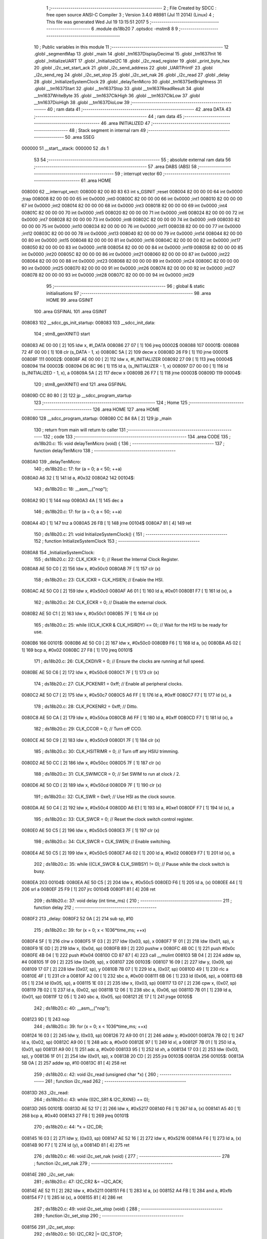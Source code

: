                                       1 ;--------------------------------------------------------
                                      2 ; File Created by SDCC : free open source ANSI-C Compiler
                                      3 ; Version 3.4.0 #8981 (Jul 11 2014) (Linux)
                                      4 ; This file was generated Wed Jul 19 13:15:51 2017
                                      5 ;--------------------------------------------------------
                                      6 	.module ds18b20
                                      7 	.optsdcc -mstm8
                                      8 	
                                      9 ;--------------------------------------------------------
                                     10 ; Public variables in this module
                                     11 ;--------------------------------------------------------
                                     12 	.globl _segmentMap
                                     13 	.globl _main
                                     14 	.globl _tm1637DisplayDecimal
                                     15 	.globl _tm1637Init
                                     16 	.globl _InitializeUART
                                     17 	.globl _InitializeI2C
                                     18 	.globl _i2c_read_register
                                     19 	.globl _print_byte_hex
                                     20 	.globl _i2c_set_start_ack
                                     21 	.globl _i2c_send_address
                                     22 	.globl _UARTPrintF
                                     23 	.globl _i2c_send_reg
                                     24 	.globl _i2c_set_stop
                                     25 	.globl _i2c_set_nak
                                     26 	.globl _i2c_read
                                     27 	.globl _delay
                                     28 	.globl _InitializeSystemClock
                                     29 	.globl _delayTenMicro
                                     30 	.globl _tm1637SetBrightness
                                     31 	.globl __tm1637Start
                                     32 	.globl __tm1637Stop
                                     33 	.globl __tm1637ReadResult
                                     34 	.globl __tm1637WriteByte
                                     35 	.globl __tm1637ClkHigh
                                     36 	.globl __tm1637ClkLow
                                     37 	.globl __tm1637DioHigh
                                     38 	.globl __tm1637DioLow
                                     39 ;--------------------------------------------------------
                                     40 ; ram data
                                     41 ;--------------------------------------------------------
                                     42 	.area DATA
                                     43 ;--------------------------------------------------------
                                     44 ; ram data
                                     45 ;--------------------------------------------------------
                                     46 	.area INITIALIZED
                                     47 ;--------------------------------------------------------
                                     48 ; Stack segment in internal ram 
                                     49 ;--------------------------------------------------------
                                     50 	.area	SSEG
      000000                         51 __start__stack:
      000000                         52 	.ds	1
                                     53 
                                     54 ;--------------------------------------------------------
                                     55 ; absolute external ram data
                                     56 ;--------------------------------------------------------
                                     57 	.area DABS (ABS)
                                     58 ;--------------------------------------------------------
                                     59 ; interrupt vector 
                                     60 ;--------------------------------------------------------
                                     61 	.area HOME
      008000                         62 __interrupt_vect:
      008000 82 00 80 83             63 	int s_GSINIT ;reset
      008004 82 00 00 00             64 	int 0x0000 ;trap
      008008 82 00 00 00             65 	int 0x0000 ;int0
      00800C 82 00 00 00             66 	int 0x0000 ;int1
      008010 82 00 00 00             67 	int 0x0000 ;int2
      008014 82 00 00 00             68 	int 0x0000 ;int3
      008018 82 00 00 00             69 	int 0x0000 ;int4
      00801C 82 00 00 00             70 	int 0x0000 ;int5
      008020 82 00 00 00             71 	int 0x0000 ;int6
      008024 82 00 00 00             72 	int 0x0000 ;int7
      008028 82 00 00 00             73 	int 0x0000 ;int8
      00802C 82 00 00 00             74 	int 0x0000 ;int9
      008030 82 00 00 00             75 	int 0x0000 ;int10
      008034 82 00 00 00             76 	int 0x0000 ;int11
      008038 82 00 00 00             77 	int 0x0000 ;int12
      00803C 82 00 00 00             78 	int 0x0000 ;int13
      008040 82 00 00 00             79 	int 0x0000 ;int14
      008044 82 00 00 00             80 	int 0x0000 ;int15
      008048 82 00 00 00             81 	int 0x0000 ;int16
      00804C 82 00 00 00             82 	int 0x0000 ;int17
      008050 82 00 00 00             83 	int 0x0000 ;int18
      008054 82 00 00 00             84 	int 0x0000 ;int19
      008058 82 00 00 00             85 	int 0x0000 ;int20
      00805C 82 00 00 00             86 	int 0x0000 ;int21
      008060 82 00 00 00             87 	int 0x0000 ;int22
      008064 82 00 00 00             88 	int 0x0000 ;int23
      008068 82 00 00 00             89 	int 0x0000 ;int24
      00806C 82 00 00 00             90 	int 0x0000 ;int25
      008070 82 00 00 00             91 	int 0x0000 ;int26
      008074 82 00 00 00             92 	int 0x0000 ;int27
      008078 82 00 00 00             93 	int 0x0000 ;int28
      00807C 82 00 00 00             94 	int 0x0000 ;int29
                                     95 ;--------------------------------------------------------
                                     96 ; global & static initialisations
                                     97 ;--------------------------------------------------------
                                     98 	.area HOME
                                     99 	.area GSINIT
                                    100 	.area GSFINAL
                                    101 	.area GSINIT
      008083                        102 __sdcc_gs_init_startup:
      008083                        103 __sdcc_init_data:
                                    104 ; stm8_genXINIT() start
      008083 AE 00 00         [ 2]  105 	ldw x, #l_DATA
      008086 27 07            [ 1]  106 	jreq	00002$
      008088                        107 00001$:
      008088 72 4F 00 00      [ 1]  108 	clr (s_DATA - 1, x)
      00808C 5A               [ 2]  109 	decw x
      00808D 26 F9            [ 1]  110 	jrne	00001$
      00808F                        111 00002$:
      00808F AE 00 00         [ 2]  112 	ldw	x, #l_INITIALIZER
      008092 27 09            [ 1]  113 	jreq	00004$
      008094                        114 00003$:
      008094 D6 8C 96         [ 1]  115 	ld	a, (s_INITIALIZER - 1, x)
      008097 D7 00 00         [ 1]  116 	ld	(s_INITIALIZED - 1, x), a
      00809A 5A               [ 2]  117 	decw	x
      00809B 26 F7            [ 1]  118 	jrne	00003$
      00809D                        119 00004$:
                                    120 ; stm8_genXINIT() end
                                    121 	.area GSFINAL
      00809D CC 80 80         [ 2]  122 	jp	__sdcc_program_startup
                                    123 ;--------------------------------------------------------
                                    124 ; Home
                                    125 ;--------------------------------------------------------
                                    126 	.area HOME
                                    127 	.area HOME
      008080                        128 __sdcc_program_startup:
      008080 CC 84 8A         [ 2]  129 	jp	_main
                                    130 ;	return from main will return to caller
                                    131 ;--------------------------------------------------------
                                    132 ; code
                                    133 ;--------------------------------------------------------
                                    134 	.area CODE
                                    135 ;	ds18b20.c: 15: void delayTenMicro (void) {
                                    136 ;	-----------------------------------------
                                    137 ;	 function delayTenMicro
                                    138 ;	-----------------------------------------
      0080A0                        139 _delayTenMicro:
                                    140 ;	ds18b20.c: 17: for (a = 0; a < 50; ++a)
      0080A0 A6 32            [ 1]  141 	ld	a, #0x32
      0080A2                        142 00104$:
                                    143 ;	ds18b20.c: 18: __asm__("nop");
      0080A2 9D               [ 1]  144 	nop
      0080A3 4A               [ 1]  145 	dec	a
                                    146 ;	ds18b20.c: 17: for (a = 0; a < 50; ++a)
      0080A4 4D               [ 1]  147 	tnz	a
      0080A5 26 FB            [ 1]  148 	jrne	00104$
      0080A7 81               [ 4]  149 	ret
                                    150 ;	ds18b20.c: 21: void InitializeSystemClock() {
                                    151 ;	-----------------------------------------
                                    152 ;	 function InitializeSystemClock
                                    153 ;	-----------------------------------------
      0080A8                        154 _InitializeSystemClock:
                                    155 ;	ds18b20.c: 22: CLK_ICKR = 0;                       //  Reset the Internal Clock Register.
      0080A8 AE 50 C0         [ 2]  156 	ldw	x, #0x50c0
      0080AB 7F               [ 1]  157 	clr	(x)
                                    158 ;	ds18b20.c: 23: CLK_ICKR = CLK_HSIEN;               //  Enable the HSI.
      0080AC AE 50 C0         [ 2]  159 	ldw	x, #0x50c0
      0080AF A6 01            [ 1]  160 	ld	a, #0x01
      0080B1 F7               [ 1]  161 	ld	(x), a
                                    162 ;	ds18b20.c: 24: CLK_ECKR = 0;                       //  Disable the external clock.
      0080B2 AE 50 C1         [ 2]  163 	ldw	x, #0x50c1
      0080B5 7F               [ 1]  164 	clr	(x)
                                    165 ;	ds18b20.c: 25: while ((CLK_ICKR & CLK_HSIRDY) == 0);       //  Wait for the HSI to be ready for use.
      0080B6                        166 00101$:
      0080B6 AE 50 C0         [ 2]  167 	ldw	x, #0x50c0
      0080B9 F6               [ 1]  168 	ld	a, (x)
      0080BA A5 02            [ 1]  169 	bcp	a, #0x02
      0080BC 27 F8            [ 1]  170 	jreq	00101$
                                    171 ;	ds18b20.c: 26: CLK_CKDIVR = 0;                     //  Ensure the clocks are running at full speed.
      0080BE AE 50 C6         [ 2]  172 	ldw	x, #0x50c6
      0080C1 7F               [ 1]  173 	clr	(x)
                                    174 ;	ds18b20.c: 27: CLK_PCKENR1 = 0xff;                 //  Enable all peripheral clocks.
      0080C2 AE 50 C7         [ 2]  175 	ldw	x, #0x50c7
      0080C5 A6 FF            [ 1]  176 	ld	a, #0xff
      0080C7 F7               [ 1]  177 	ld	(x), a
                                    178 ;	ds18b20.c: 28: CLK_PCKENR2 = 0xff;                 //  Ditto.
      0080C8 AE 50 CA         [ 2]  179 	ldw	x, #0x50ca
      0080CB A6 FF            [ 1]  180 	ld	a, #0xff
      0080CD F7               [ 1]  181 	ld	(x), a
                                    182 ;	ds18b20.c: 29: CLK_CCOR = 0;                       //  Turn off CCO.
      0080CE AE 50 C9         [ 2]  183 	ldw	x, #0x50c9
      0080D1 7F               [ 1]  184 	clr	(x)
                                    185 ;	ds18b20.c: 30: CLK_HSITRIMR = 0;                   //  Turn off any HSIU trimming.
      0080D2 AE 50 CC         [ 2]  186 	ldw	x, #0x50cc
      0080D5 7F               [ 1]  187 	clr	(x)
                                    188 ;	ds18b20.c: 31: CLK_SWIMCCR = 0;                    //  Set SWIM to run at clock / 2.
      0080D6 AE 50 CD         [ 2]  189 	ldw	x, #0x50cd
      0080D9 7F               [ 1]  190 	clr	(x)
                                    191 ;	ds18b20.c: 32: CLK_SWR = 0xe1;                     //  Use HSI as the clock source.
      0080DA AE 50 C4         [ 2]  192 	ldw	x, #0x50c4
      0080DD A6 E1            [ 1]  193 	ld	a, #0xe1
      0080DF F7               [ 1]  194 	ld	(x), a
                                    195 ;	ds18b20.c: 33: CLK_SWCR = 0;                       //  Reset the clock switch control register.
      0080E0 AE 50 C5         [ 2]  196 	ldw	x, #0x50c5
      0080E3 7F               [ 1]  197 	clr	(x)
                                    198 ;	ds18b20.c: 34: CLK_SWCR = CLK_SWEN;                //  Enable switching.
      0080E4 AE 50 C5         [ 2]  199 	ldw	x, #0x50c5
      0080E7 A6 02            [ 1]  200 	ld	a, #0x02
      0080E9 F7               [ 1]  201 	ld	(x), a
                                    202 ;	ds18b20.c: 35: while ((CLK_SWCR & CLK_SWBSY) != 0);        //  Pause while the clock switch is busy.
      0080EA                        203 00104$:
      0080EA AE 50 C5         [ 2]  204 	ldw	x, #0x50c5
      0080ED F6               [ 1]  205 	ld	a, (x)
      0080EE 44               [ 1]  206 	srl	a
      0080EF 25 F9            [ 1]  207 	jrc	00104$
      0080F1 81               [ 4]  208 	ret
                                    209 ;	ds18b20.c: 37: void delay (int time_ms) {
                                    210 ;	-----------------------------------------
                                    211 ;	 function delay
                                    212 ;	-----------------------------------------
      0080F2                        213 _delay:
      0080F2 52 0A            [ 2]  214 	sub	sp, #10
                                    215 ;	ds18b20.c: 39: for (x = 0; x < 1036*time_ms; ++x)
      0080F4 5F               [ 1]  216 	clrw	x
      0080F5 1F 03            [ 2]  217 	ldw	(0x03, sp), x
      0080F7 1F 01            [ 2]  218 	ldw	(0x01, sp), x
      0080F9 1E 0D            [ 2]  219 	ldw	x, (0x0d, sp)
      0080FB 89               [ 2]  220 	pushw	x
      0080FC 4B 0C            [ 1]  221 	push	#0x0c
      0080FE 4B 04            [ 1]  222 	push	#0x04
      008100 CD 87 87         [ 4]  223 	call	__mulint
      008103 5B 04            [ 2]  224 	addw	sp, #4
      008105 1F 09            [ 2]  225 	ldw	(0x09, sp), x
      008107                        226 00103$:
      008107 16 09            [ 2]  227 	ldw	y, (0x09, sp)
      008109 17 07            [ 2]  228 	ldw	(0x07, sp), y
      00810B 7B 07            [ 1]  229 	ld	a, (0x07, sp)
      00810D 49               [ 1]  230 	rlc	a
      00810E 4F               [ 1]  231 	clr	a
      00810F A2 00            [ 1]  232 	sbc	a, #0x00
      008111 6B 06            [ 1]  233 	ld	(0x06, sp), a
      008113 6B 05            [ 1]  234 	ld	(0x05, sp), a
      008115 1E 03            [ 2]  235 	ldw	x, (0x03, sp)
      008117 13 07            [ 2]  236 	cpw	x, (0x07, sp)
      008119 7B 02            [ 1]  237 	ld	a, (0x02, sp)
      00811B 12 06            [ 1]  238 	sbc	a, (0x06, sp)
      00811D 7B 01            [ 1]  239 	ld	a, (0x01, sp)
      00811F 12 05            [ 1]  240 	sbc	a, (0x05, sp)
      008121 2E 17            [ 1]  241 	jrsge	00105$
                                    242 ;	ds18b20.c: 40: __asm__("nop");
      008123 9D               [ 1]  243 	nop
                                    244 ;	ds18b20.c: 39: for (x = 0; x < 1036*time_ms; ++x)
      008124 16 03            [ 2]  245 	ldw	y, (0x03, sp)
      008126 72 A9 00 01      [ 2]  246 	addw	y, #0x0001
      00812A 7B 02            [ 1]  247 	ld	a, (0x02, sp)
      00812C A9 00            [ 1]  248 	adc	a, #0x00
      00812E 97               [ 1]  249 	ld	xl, a
      00812F 7B 01            [ 1]  250 	ld	a, (0x01, sp)
      008131 A9 00            [ 1]  251 	adc	a, #0x00
      008133 95               [ 1]  252 	ld	xh, a
      008134 17 03            [ 2]  253 	ldw	(0x03, sp), y
      008136 1F 01            [ 2]  254 	ldw	(0x01, sp), x
      008138 20 CD            [ 2]  255 	jra	00103$
      00813A                        256 00105$:
      00813A 5B 0A            [ 2]  257 	addw	sp, #10
      00813C 81               [ 4]  258 	ret
                                    259 ;	ds18b20.c: 42: void i2c_read (unsigned char *x) {
                                    260 ;	-----------------------------------------
                                    261 ;	 function i2c_read
                                    262 ;	-----------------------------------------
      00813D                        263 _i2c_read:
                                    264 ;	ds18b20.c: 43: while ((I2C_SR1 & I2C_RXNE) == 0);
      00813D                        265 00101$:
      00813D AE 52 17         [ 2]  266 	ldw	x, #0x5217
      008140 F6               [ 1]  267 	ld	a, (x)
      008141 A5 40            [ 1]  268 	bcp	a, #0x40
      008143 27 F8            [ 1]  269 	jreq	00101$
                                    270 ;	ds18b20.c: 44: *x = I2C_DR;
      008145 16 03            [ 2]  271 	ldw	y, (0x03, sp)
      008147 AE 52 16         [ 2]  272 	ldw	x, #0x5216
      00814A F6               [ 1]  273 	ld	a, (x)
      00814B 90 F7            [ 1]  274 	ld	(y), a
      00814D 81               [ 4]  275 	ret
                                    276 ;	ds18b20.c: 46: void i2c_set_nak (void) {
                                    277 ;	-----------------------------------------
                                    278 ;	 function i2c_set_nak
                                    279 ;	-----------------------------------------
      00814E                        280 _i2c_set_nak:
                                    281 ;	ds18b20.c: 47: I2C_CR2 &= ~I2C_ACK;
      00814E AE 52 11         [ 2]  282 	ldw	x, #0x5211
      008151 F6               [ 1]  283 	ld	a, (x)
      008152 A4 FB            [ 1]  284 	and	a, #0xfb
      008154 F7               [ 1]  285 	ld	(x), a
      008155 81               [ 4]  286 	ret
                                    287 ;	ds18b20.c: 49: void i2c_set_stop (void) {
                                    288 ;	-----------------------------------------
                                    289 ;	 function i2c_set_stop
                                    290 ;	-----------------------------------------
      008156                        291 _i2c_set_stop:
                                    292 ;	ds18b20.c: 50: I2C_CR2 |= I2C_STOP;
      008156 AE 52 11         [ 2]  293 	ldw	x, #0x5211
      008159 F6               [ 1]  294 	ld	a, (x)
      00815A AA 02            [ 1]  295 	or	a, #0x02
      00815C F7               [ 1]  296 	ld	(x), a
      00815D 81               [ 4]  297 	ret
                                    298 ;	ds18b20.c: 52: void i2c_send_reg (UCHAR addr) {
                                    299 ;	-----------------------------------------
                                    300 ;	 function i2c_send_reg
                                    301 ;	-----------------------------------------
      00815E                        302 _i2c_send_reg:
      00815E 52 02            [ 2]  303 	sub	sp, #2
                                    304 ;	ds18b20.c: 54: reg = I2C_SR1;
      008160 AE 52 17         [ 2]  305 	ldw	x, #0x5217
      008163 F6               [ 1]  306 	ld	a, (x)
      008164 5F               [ 1]  307 	clrw	x
      008165 97               [ 1]  308 	ld	xl, a
      008166 1F 01            [ 2]  309 	ldw	(0x01, sp), x
                                    310 ;	ds18b20.c: 55: reg = I2C_SR3;
      008168 AE 52 19         [ 2]  311 	ldw	x, #0x5219
      00816B F6               [ 1]  312 	ld	a, (x)
      00816C 5F               [ 1]  313 	clrw	x
      00816D 97               [ 1]  314 	ld	xl, a
      00816E 1F 01            [ 2]  315 	ldw	(0x01, sp), x
                                    316 ;	ds18b20.c: 56: I2C_DR = addr;
      008170 AE 52 16         [ 2]  317 	ldw	x, #0x5216
      008173 7B 05            [ 1]  318 	ld	a, (0x05, sp)
      008175 F7               [ 1]  319 	ld	(x), a
                                    320 ;	ds18b20.c: 57: while ((I2C_SR1 & I2C_TXE) == 0);
      008176                        321 00101$:
      008176 AE 52 17         [ 2]  322 	ldw	x, #0x5217
      008179 F6               [ 1]  323 	ld	a, (x)
      00817A 48               [ 1]  324 	sll	a
      00817B 24 F9            [ 1]  325 	jrnc	00101$
      00817D 5B 02            [ 2]  326 	addw	sp, #2
      00817F 81               [ 4]  327 	ret
                                    328 ;	ds18b20.c: 61: void UARTPrintF (char *message) {
                                    329 ;	-----------------------------------------
                                    330 ;	 function UARTPrintF
                                    331 ;	-----------------------------------------
      008180                        332 _UARTPrintF:
                                    333 ;	ds18b20.c: 62: char *ch = message;
      008180 16 03            [ 2]  334 	ldw	y, (0x03, sp)
                                    335 ;	ds18b20.c: 63: while (*ch) {
      008182                        336 00104$:
      008182 90 F6            [ 1]  337 	ld	a, (y)
      008184 4D               [ 1]  338 	tnz	a
      008185 27 0F            [ 1]  339 	jreq	00107$
                                    340 ;	ds18b20.c: 64: UART1_DR = (unsigned char) *ch;     //  Put the next character into the data transmission register.
      008187 AE 52 31         [ 2]  341 	ldw	x, #0x5231
      00818A F7               [ 1]  342 	ld	(x), a
                                    343 ;	ds18b20.c: 65: while ((UART1_SR & SR_TXE) == 0);   //  Wait for transmission to complete.
      00818B                        344 00101$:
      00818B AE 52 30         [ 2]  345 	ldw	x, #0x5230
      00818E F6               [ 1]  346 	ld	a, (x)
      00818F 48               [ 1]  347 	sll	a
      008190 24 F9            [ 1]  348 	jrnc	00101$
                                    349 ;	ds18b20.c: 66: ch++;                               //  Grab the next character.
      008192 90 5C            [ 2]  350 	incw	y
      008194 20 EC            [ 2]  351 	jra	00104$
      008196                        352 00107$:
      008196 81               [ 4]  353 	ret
                                    354 ;	ds18b20.c: 72: void i2c_send_address (UCHAR addr, UCHAR mode) {
                                    355 ;	-----------------------------------------
                                    356 ;	 function i2c_send_address
                                    357 ;	-----------------------------------------
      008197                        358 _i2c_send_address:
      008197 52 03            [ 2]  359 	sub	sp, #3
                                    360 ;	ds18b20.c: 74: reg = I2C_SR1;
      008199 AE 52 17         [ 2]  361 	ldw	x, #0x5217
      00819C F6               [ 1]  362 	ld	a, (x)
      00819D 5F               [ 1]  363 	clrw	x
      00819E 97               [ 1]  364 	ld	xl, a
      00819F 1F 01            [ 2]  365 	ldw	(0x01, sp), x
                                    366 ;	ds18b20.c: 75: I2C_DR = (addr << 1) | mode;
      0081A1 7B 06            [ 1]  367 	ld	a, (0x06, sp)
      0081A3 48               [ 1]  368 	sll	a
      0081A4 1A 07            [ 1]  369 	or	a, (0x07, sp)
      0081A6 AE 52 16         [ 2]  370 	ldw	x, #0x5216
      0081A9 F7               [ 1]  371 	ld	(x), a
                                    372 ;	ds18b20.c: 76: if (mode == I2C_READ) {
      0081AA 7B 07            [ 1]  373 	ld	a, (0x07, sp)
      0081AC A1 01            [ 1]  374 	cp	a, #0x01
      0081AE 26 06            [ 1]  375 	jrne	00127$
      0081B0 A6 01            [ 1]  376 	ld	a, #0x01
      0081B2 6B 03            [ 1]  377 	ld	(0x03, sp), a
      0081B4 20 02            [ 2]  378 	jra	00128$
      0081B6                        379 00127$:
      0081B6 0F 03            [ 1]  380 	clr	(0x03, sp)
      0081B8                        381 00128$:
      0081B8 0D 03            [ 1]  382 	tnz	(0x03, sp)
      0081BA 27 08            [ 1]  383 	jreq	00103$
                                    384 ;	ds18b20.c: 77: I2C_OARL = 0;
      0081BC AE 52 13         [ 2]  385 	ldw	x, #0x5213
      0081BF 7F               [ 1]  386 	clr	(x)
                                    387 ;	ds18b20.c: 78: I2C_OARH = 0;
      0081C0 AE 52 14         [ 2]  388 	ldw	x, #0x5214
      0081C3 7F               [ 1]  389 	clr	(x)
                                    390 ;	ds18b20.c: 81: while ((I2C_SR1 & I2C_ADDR) == 0);
      0081C4                        391 00103$:
                                    392 ;	ds18b20.c: 74: reg = I2C_SR1;
      0081C4 AE 52 17         [ 2]  393 	ldw	x, #0x5217
      0081C7 F6               [ 1]  394 	ld	a, (x)
                                    395 ;	ds18b20.c: 81: while ((I2C_SR1 & I2C_ADDR) == 0);
      0081C8 A5 02            [ 1]  396 	bcp	a, #0x02
      0081CA 27 F8            [ 1]  397 	jreq	00103$
                                    398 ;	ds18b20.c: 82: if (mode == I2C_READ)
      0081CC 0D 03            [ 1]  399 	tnz	(0x03, sp)
      0081CE 27 06            [ 1]  400 	jreq	00108$
                                    401 ;	ds18b20.c: 83: UNSET (I2C_SR1, I2C_ADDR);
      0081D0 A4 FD            [ 1]  402 	and	a, #0xfd
      0081D2 AE 52 17         [ 2]  403 	ldw	x, #0x5217
      0081D5 F7               [ 1]  404 	ld	(x), a
      0081D6                        405 00108$:
      0081D6 5B 03            [ 2]  406 	addw	sp, #3
      0081D8 81               [ 4]  407 	ret
                                    408 ;	ds18b20.c: 86: void i2c_set_start_ack (void) {
                                    409 ;	-----------------------------------------
                                    410 ;	 function i2c_set_start_ack
                                    411 ;	-----------------------------------------
      0081D9                        412 _i2c_set_start_ack:
                                    413 ;	ds18b20.c: 87: I2C_CR2 = I2C_ACK | I2C_START;
      0081D9 AE 52 11         [ 2]  414 	ldw	x, #0x5211
      0081DC A6 05            [ 1]  415 	ld	a, #0x05
      0081DE F7               [ 1]  416 	ld	(x), a
                                    417 ;	ds18b20.c: 88: while ((I2C_SR1 & I2C_SB) == 0);
      0081DF                        418 00101$:
      0081DF AE 52 17         [ 2]  419 	ldw	x, #0x5217
      0081E2 F6               [ 1]  420 	ld	a, (x)
      0081E3 44               [ 1]  421 	srl	a
      0081E4 24 F9            [ 1]  422 	jrnc	00101$
      0081E6 81               [ 4]  423 	ret
                                    424 ;	ds18b20.c: 95: void print_byte_hex (unsigned char buffer) {
                                    425 ;	-----------------------------------------
                                    426 ;	 function print_byte_hex
                                    427 ;	-----------------------------------------
      0081E7                        428 _print_byte_hex:
      0081E7 52 0C            [ 2]  429 	sub	sp, #12
                                    430 ;	ds18b20.c: 98: a = (buffer >> 4);
      0081E9 7B 0F            [ 1]  431 	ld	a, (0x0f, sp)
      0081EB 4E               [ 1]  432 	swap	a
      0081EC A4 0F            [ 1]  433 	and	a, #0x0f
      0081EE 5F               [ 1]  434 	clrw	x
      0081EF 97               [ 1]  435 	ld	xl, a
                                    436 ;	ds18b20.c: 99: if (a > 9)
      0081F0 A3 00 09         [ 2]  437 	cpw	x, #0x0009
      0081F3 2D 07            [ 1]  438 	jrsle	00102$
                                    439 ;	ds18b20.c: 100: a = a + 'a' - 10;
      0081F5 1C 00 57         [ 2]  440 	addw	x, #0x0057
      0081F8 1F 03            [ 2]  441 	ldw	(0x03, sp), x
      0081FA 20 05            [ 2]  442 	jra	00103$
      0081FC                        443 00102$:
                                    444 ;	ds18b20.c: 102: a += '0'; 
      0081FC 1C 00 30         [ 2]  445 	addw	x, #0x0030
      0081FF 1F 03            [ 2]  446 	ldw	(0x03, sp), x
      008201                        447 00103$:
                                    448 ;	ds18b20.c: 103: b = buffer & 0x0f;
      008201 7B 0F            [ 1]  449 	ld	a, (0x0f, sp)
      008203 A4 0F            [ 1]  450 	and	a, #0x0f
      008205 5F               [ 1]  451 	clrw	x
      008206 97               [ 1]  452 	ld	xl, a
                                    453 ;	ds18b20.c: 104: if (b > 9)
      008207 A3 00 09         [ 2]  454 	cpw	x, #0x0009
      00820A 2D 07            [ 1]  455 	jrsle	00105$
                                    456 ;	ds18b20.c: 105: b = b + 'a' - 10;
      00820C 1C 00 57         [ 2]  457 	addw	x, #0x0057
      00820F 1F 01            [ 2]  458 	ldw	(0x01, sp), x
      008211 20 05            [ 2]  459 	jra	00106$
      008213                        460 00105$:
                                    461 ;	ds18b20.c: 107: b += '0'; 
      008213 1C 00 30         [ 2]  462 	addw	x, #0x0030
      008216 1F 01            [ 2]  463 	ldw	(0x01, sp), x
      008218                        464 00106$:
                                    465 ;	ds18b20.c: 108: message[0] = a;
      008218 90 96            [ 1]  466 	ldw	y, sp
      00821A 72 A9 00 05      [ 2]  467 	addw	y, #5
      00821E 7B 04            [ 1]  468 	ld	a, (0x04, sp)
      008220 90 F7            [ 1]  469 	ld	(y), a
                                    470 ;	ds18b20.c: 109: message[1] = b;
      008222 93               [ 1]  471 	ldw	x, y
      008223 5C               [ 2]  472 	incw	x
      008224 7B 02            [ 1]  473 	ld	a, (0x02, sp)
      008226 F7               [ 1]  474 	ld	(x), a
                                    475 ;	ds18b20.c: 110: message[2] = 0;
      008227 93               [ 1]  476 	ldw	x, y
      008228 5C               [ 2]  477 	incw	x
      008229 5C               [ 2]  478 	incw	x
      00822A 7F               [ 1]  479 	clr	(x)
                                    480 ;	ds18b20.c: 111: UARTPrintF (message);
      00822B 90 89            [ 2]  481 	pushw	y
      00822D CD 81 80         [ 4]  482 	call	_UARTPrintF
      008230 5B 02            [ 2]  483 	addw	sp, #2
      008232 5B 0C            [ 2]  484 	addw	sp, #12
      008234 81               [ 4]  485 	ret
                                    486 ;	ds18b20.c: 115: unsigned char i2c_read_register (UCHAR addr, UCHAR rg) {
                                    487 ;	-----------------------------------------
                                    488 ;	 function i2c_read_register
                                    489 ;	-----------------------------------------
      008235                        490 _i2c_read_register:
      008235 52 02            [ 2]  491 	sub	sp, #2
                                    492 ;	ds18b20.c: 118: i2c_set_start_ack ();
      008237 CD 81 D9         [ 4]  493 	call	_i2c_set_start_ack
                                    494 ;	ds18b20.c: 119: i2c_send_address (addr, I2C_WRITE);
      00823A 4B 00            [ 1]  495 	push	#0x00
      00823C 7B 06            [ 1]  496 	ld	a, (0x06, sp)
      00823E 88               [ 1]  497 	push	a
      00823F CD 81 97         [ 4]  498 	call	_i2c_send_address
      008242 5B 02            [ 2]  499 	addw	sp, #2
                                    500 ;	ds18b20.c: 120: i2c_send_reg (rg);
      008244 7B 06            [ 1]  501 	ld	a, (0x06, sp)
      008246 88               [ 1]  502 	push	a
      008247 CD 81 5E         [ 4]  503 	call	_i2c_send_reg
      00824A 84               [ 1]  504 	pop	a
                                    505 ;	ds18b20.c: 121: i2c_set_start_ack ();
      00824B CD 81 D9         [ 4]  506 	call	_i2c_set_start_ack
                                    507 ;	ds18b20.c: 122: i2c_send_address (addr, I2C_READ);
      00824E 4B 01            [ 1]  508 	push	#0x01
      008250 7B 06            [ 1]  509 	ld	a, (0x06, sp)
      008252 88               [ 1]  510 	push	a
      008253 CD 81 97         [ 4]  511 	call	_i2c_send_address
      008256 5B 02            [ 2]  512 	addw	sp, #2
                                    513 ;	ds18b20.c: 123: reg = I2C_SR1;
      008258 AE 52 17         [ 2]  514 	ldw	x, #0x5217
      00825B F6               [ 1]  515 	ld	a, (x)
      00825C 6B 01            [ 1]  516 	ld	(0x01, sp), a
                                    517 ;	ds18b20.c: 124: reg = I2C_SR3;
      00825E AE 52 19         [ 2]  518 	ldw	x, #0x5219
      008261 F6               [ 1]  519 	ld	a, (x)
      008262 6B 01            [ 1]  520 	ld	(0x01, sp), a
                                    521 ;	ds18b20.c: 125: i2c_set_nak ();
      008264 CD 81 4E         [ 4]  522 	call	_i2c_set_nak
                                    523 ;	ds18b20.c: 126: i2c_set_stop ();
      008267 CD 81 56         [ 4]  524 	call	_i2c_set_stop
                                    525 ;	ds18b20.c: 127: i2c_read (&x);
      00826A 96               [ 1]  526 	ldw	x, sp
      00826B 5C               [ 2]  527 	incw	x
      00826C 5C               [ 2]  528 	incw	x
      00826D 89               [ 2]  529 	pushw	x
      00826E CD 81 3D         [ 4]  530 	call	_i2c_read
      008271 5B 02            [ 2]  531 	addw	sp, #2
                                    532 ;	ds18b20.c: 128: return (x);
      008273 7B 02            [ 1]  533 	ld	a, (0x02, sp)
      008275 5B 02            [ 2]  534 	addw	sp, #2
      008277 81               [ 4]  535 	ret
                                    536 ;	ds18b20.c: 131: void InitializeI2C (void) {
                                    537 ;	-----------------------------------------
                                    538 ;	 function InitializeI2C
                                    539 ;	-----------------------------------------
      008278                        540 _InitializeI2C:
                                    541 ;	ds18b20.c: 132: I2C_CR1 = 0;   //  Disable I2C before configuration starts. PE bit is bit 0
      008278 AE 52 10         [ 2]  542 	ldw	x, #0x5210
      00827B 7F               [ 1]  543 	clr	(x)
                                    544 ;	ds18b20.c: 136: I2C_FREQR = 16;                     //  Set the internal clock frequency (MHz).
      00827C AE 52 12         [ 2]  545 	ldw	x, #0x5212
      00827F A6 10            [ 1]  546 	ld	a, #0x10
      008281 F7               [ 1]  547 	ld	(x), a
                                    548 ;	ds18b20.c: 137: UNSET (I2C_CCRH, I2C_FS);           //  I2C running is standard mode.
      008282 72 17 52 1C      [ 1]  549 	bres	0x521c, #7
                                    550 ;	ds18b20.c: 139: I2C_CCRL = 0xa0;                    //  SCL clock speed is 50 kHz.
      008286 AE 52 1B         [ 2]  551 	ldw	x, #0x521b
      008289 A6 A0            [ 1]  552 	ld	a, #0xa0
      00828B F7               [ 1]  553 	ld	(x), a
                                    554 ;	ds18b20.c: 141: I2C_CCRH &= 0x00;	// Clears lower 4 bits "CCR"
      00828C AE 52 1C         [ 2]  555 	ldw	x, #0x521c
      00828F 7F               [ 1]  556 	clr	(x)
                                    557 ;	ds18b20.c: 145: UNSET (I2C_OARH, I2C_ADDMODE);      //  7 bit address mode.
      008290 72 17 52 14      [ 1]  558 	bres	0x5214, #7
                                    559 ;	ds18b20.c: 146: SET (I2C_OARH, I2C_ADDCONF);        //  Docs say this must always be 1.
      008294 AE 52 14         [ 2]  560 	ldw	x, #0x5214
      008297 F6               [ 1]  561 	ld	a, (x)
      008298 AA 40            [ 1]  562 	or	a, #0x40
      00829A F7               [ 1]  563 	ld	(x), a
                                    564 ;	ds18b20.c: 150: I2C_TRISER = 17;
      00829B AE 52 1D         [ 2]  565 	ldw	x, #0x521d
      00829E A6 11            [ 1]  566 	ld	a, #0x11
      0082A0 F7               [ 1]  567 	ld	(x), a
                                    568 ;	ds18b20.c: 158: I2C_CR1 = I2C_PE;	// Enables port
      0082A1 AE 52 10         [ 2]  569 	ldw	x, #0x5210
      0082A4 A6 01            [ 1]  570 	ld	a, #0x01
      0082A6 F7               [ 1]  571 	ld	(x), a
      0082A7 81               [ 4]  572 	ret
                                    573 ;	ds18b20.c: 164: void InitializeUART() {
                                    574 ;	-----------------------------------------
                                    575 ;	 function InitializeUART
                                    576 ;	-----------------------------------------
      0082A8                        577 _InitializeUART:
                                    578 ;	ds18b20.c: 174: UART1_CR1 = 0;
      0082A8 AE 52 34         [ 2]  579 	ldw	x, #0x5234
      0082AB 7F               [ 1]  580 	clr	(x)
                                    581 ;	ds18b20.c: 175: UART1_CR2 = 0;
      0082AC AE 52 35         [ 2]  582 	ldw	x, #0x5235
      0082AF 7F               [ 1]  583 	clr	(x)
                                    584 ;	ds18b20.c: 176: UART1_CR4 = 0;
      0082B0 AE 52 37         [ 2]  585 	ldw	x, #0x5237
      0082B3 7F               [ 1]  586 	clr	(x)
                                    587 ;	ds18b20.c: 177: UART1_CR3 = 0;
      0082B4 AE 52 36         [ 2]  588 	ldw	x, #0x5236
      0082B7 7F               [ 1]  589 	clr	(x)
                                    590 ;	ds18b20.c: 178: UART1_CR5 = 0;
      0082B8 AE 52 38         [ 2]  591 	ldw	x, #0x5238
      0082BB 7F               [ 1]  592 	clr	(x)
                                    593 ;	ds18b20.c: 179: UART1_GTR = 0;
      0082BC AE 52 39         [ 2]  594 	ldw	x, #0x5239
      0082BF 7F               [ 1]  595 	clr	(x)
                                    596 ;	ds18b20.c: 180: UART1_PSCR = 0;
      0082C0 AE 52 3A         [ 2]  597 	ldw	x, #0x523a
      0082C3 7F               [ 1]  598 	clr	(x)
                                    599 ;	ds18b20.c: 184: UNSET (UART1_CR1, CR1_M);        //  8 Data bits.
      0082C4 AE 52 34         [ 2]  600 	ldw	x, #0x5234
      0082C7 F6               [ 1]  601 	ld	a, (x)
      0082C8 A4 EF            [ 1]  602 	and	a, #0xef
      0082CA F7               [ 1]  603 	ld	(x), a
                                    604 ;	ds18b20.c: 185: UNSET (UART1_CR1, CR1_PCEN);     //  Disable parity.
      0082CB AE 52 34         [ 2]  605 	ldw	x, #0x5234
      0082CE F6               [ 1]  606 	ld	a, (x)
      0082CF A4 FB            [ 1]  607 	and	a, #0xfb
      0082D1 F7               [ 1]  608 	ld	(x), a
                                    609 ;	ds18b20.c: 186: UNSET (UART1_CR3, CR3_STOPH);    //  1 stop bit.
      0082D2 AE 52 36         [ 2]  610 	ldw	x, #0x5236
      0082D5 F6               [ 1]  611 	ld	a, (x)
      0082D6 A4 DF            [ 1]  612 	and	a, #0xdf
      0082D8 F7               [ 1]  613 	ld	(x), a
                                    614 ;	ds18b20.c: 187: UNSET (UART1_CR3, CR3_STOPL);    //  1 stop bit.
      0082D9 AE 52 36         [ 2]  615 	ldw	x, #0x5236
      0082DC F6               [ 1]  616 	ld	a, (x)
      0082DD A4 EF            [ 1]  617 	and	a, #0xef
      0082DF F7               [ 1]  618 	ld	(x), a
                                    619 ;	ds18b20.c: 188: UART1_BRR2 = 0x0a;      //  Set the baud rate registers to 115200 baud
      0082E0 AE 52 33         [ 2]  620 	ldw	x, #0x5233
      0082E3 A6 0A            [ 1]  621 	ld	a, #0x0a
      0082E5 F7               [ 1]  622 	ld	(x), a
                                    623 ;	ds18b20.c: 189: UART1_BRR1 = 0x08;      //  based upon a 16 MHz system clock.
      0082E6 AE 52 32         [ 2]  624 	ldw	x, #0x5232
      0082E9 A6 08            [ 1]  625 	ld	a, #0x08
      0082EB F7               [ 1]  626 	ld	(x), a
                                    627 ;	ds18b20.c: 193: UNSET (UART1_CR2, CR2_TEN);      //  Disable transmit.
      0082EC AE 52 35         [ 2]  628 	ldw	x, #0x5235
      0082EF F6               [ 1]  629 	ld	a, (x)
      0082F0 A4 F7            [ 1]  630 	and	a, #0xf7
      0082F2 F7               [ 1]  631 	ld	(x), a
                                    632 ;	ds18b20.c: 194: UNSET (UART1_CR2, CR2_REN);      //  Disable receive.
      0082F3 AE 52 35         [ 2]  633 	ldw	x, #0x5235
      0082F6 F6               [ 1]  634 	ld	a, (x)
      0082F7 A4 FB            [ 1]  635 	and	a, #0xfb
      0082F9 F7               [ 1]  636 	ld	(x), a
                                    637 ;	ds18b20.c: 198: SET (UART1_CR3, CR3_CPOL);
      0082FA AE 52 36         [ 2]  638 	ldw	x, #0x5236
      0082FD F6               [ 1]  639 	ld	a, (x)
      0082FE AA 04            [ 1]  640 	or	a, #0x04
      008300 F7               [ 1]  641 	ld	(x), a
                                    642 ;	ds18b20.c: 199: SET (UART1_CR3, CR3_CPHA);
      008301 AE 52 36         [ 2]  643 	ldw	x, #0x5236
      008304 F6               [ 1]  644 	ld	a, (x)
      008305 AA 02            [ 1]  645 	or	a, #0x02
      008307 F7               [ 1]  646 	ld	(x), a
                                    647 ;	ds18b20.c: 200: SET (UART1_CR3, CR3_LBCL);
      008308 72 10 52 36      [ 1]  648 	bset	0x5236, #0
                                    649 ;	ds18b20.c: 204: SET (UART1_CR2, CR2_TEN);
      00830C AE 52 35         [ 2]  650 	ldw	x, #0x5235
      00830F F6               [ 1]  651 	ld	a, (x)
      008310 AA 08            [ 1]  652 	or	a, #0x08
      008312 F7               [ 1]  653 	ld	(x), a
                                    654 ;	ds18b20.c: 205: SET (UART1_CR2, CR2_REN);
      008313 AE 52 35         [ 2]  655 	ldw	x, #0x5235
      008316 F6               [ 1]  656 	ld	a, (x)
      008317 AA 04            [ 1]  657 	or	a, #0x04
      008319 F7               [ 1]  658 	ld	(x), a
                                    659 ;	ds18b20.c: 206: UART1_CR3 = CR3_CLKEN;
      00831A AE 52 36         [ 2]  660 	ldw	x, #0x5236
      00831D A6 08            [ 1]  661 	ld	a, #0x08
      00831F F7               [ 1]  662 	ld	(x), a
      008320 81               [ 4]  663 	ret
                                    664 ;	ds18b20.c: 234: void tm1637Init(void)
                                    665 ;	-----------------------------------------
                                    666 ;	 function tm1637Init
                                    667 ;	-----------------------------------------
      008321                        668 _tm1637Init:
                                    669 ;	ds18b20.c: 236: tm1637SetBrightness(8);
      008321 4B 08            [ 1]  670 	push	#0x08
      008323 CD 83 C6         [ 4]  671 	call	_tm1637SetBrightness
      008326 84               [ 1]  672 	pop	a
      008327 81               [ 4]  673 	ret
                                    674 ;	ds18b20.c: 241: void tm1637DisplayDecimal(long TT,unsigned int displaySeparator)
                                    675 ;	-----------------------------------------
                                    676 ;	 function tm1637DisplayDecimal
                                    677 ;	-----------------------------------------
      008328                        678 _tm1637DisplayDecimal:
      008328 52 13            [ 2]  679 	sub	sp, #19
                                    680 ;	ds18b20.c: 243: unsigned int v = TT & 0x0000FFFF;
      00832A 7B 19            [ 1]  681 	ld	a, (0x19, sp)
      00832C 97               [ 1]  682 	ld	xl, a
      00832D 7B 18            [ 1]  683 	ld	a, (0x18, sp)
      00832F 95               [ 1]  684 	ld	xh, a
      008330 0F 0C            [ 1]  685 	clr	(0x0c, sp)
      008332 4F               [ 1]  686 	clr	a
      008333 1F 05            [ 2]  687 	ldw	(0x05, sp), x
                                    688 ;	ds18b20.c: 249: for (ii = 0; ii < 4; ++ii) {
      008335 96               [ 1]  689 	ldw	x, sp
      008336 5C               [ 2]  690 	incw	x
      008337 1F 09            [ 2]  691 	ldw	(0x09, sp), x
      008339 AE 86 47         [ 2]  692 	ldw	x, #_segmentMap+0
      00833C 1F 12            [ 2]  693 	ldw	(0x12, sp), x
      00833E 90 5F            [ 1]  694 	clrw	y
      008340                        695 00106$:
                                    696 ;	ds18b20.c: 250: digitArr[ii] = segmentMap[v % 10];
      008340 93               [ 1]  697 	ldw	x, y
      008341 72 FB 09         [ 2]  698 	addw	x, (0x09, sp)
      008344 1F 10            [ 2]  699 	ldw	(0x10, sp), x
      008346 90 89            [ 2]  700 	pushw	y
      008348 1E 07            [ 2]  701 	ldw	x, (0x07, sp)
      00834A 90 AE 00 0A      [ 2]  702 	ldw	y, #0x000a
      00834E 65               [ 2]  703 	divw	x, y
      00834F 93               [ 1]  704 	ldw	x, y
      008350 90 85            [ 2]  705 	popw	y
      008352 72 FB 12         [ 2]  706 	addw	x, (0x12, sp)
      008355 F6               [ 1]  707 	ld	a, (x)
      008356 1E 10            [ 2]  708 	ldw	x, (0x10, sp)
      008358 F7               [ 1]  709 	ld	(x), a
                                    710 ;	ds18b20.c: 251: if (ii == 2 && displaySeparator) {
      008359 90 A3 00 02      [ 2]  711 	cpw	y, #0x0002
      00835D 26 0C            [ 1]  712 	jrne	00102$
      00835F 1E 1A            [ 2]  713 	ldw	x, (0x1a, sp)
      008361 27 08            [ 1]  714 	jreq	00102$
                                    715 ;	ds18b20.c: 252: digitArr[ii] |= 1 << 7;
      008363 1E 10            [ 2]  716 	ldw	x, (0x10, sp)
      008365 F6               [ 1]  717 	ld	a, (x)
      008366 AA 80            [ 1]  718 	or	a, #0x80
      008368 1E 10            [ 2]  719 	ldw	x, (0x10, sp)
      00836A F7               [ 1]  720 	ld	(x), a
      00836B                        721 00102$:
                                    722 ;	ds18b20.c: 254: v /= 10;
      00836B 90 89            [ 2]  723 	pushw	y
      00836D 1E 07            [ 2]  724 	ldw	x, (0x07, sp)
      00836F 90 AE 00 0A      [ 2]  725 	ldw	y, #0x000a
      008373 65               [ 2]  726 	divw	x, y
      008374 90 85            [ 2]  727 	popw	y
      008376 1F 05            [ 2]  728 	ldw	(0x05, sp), x
                                    729 ;	ds18b20.c: 249: for (ii = 0; ii < 4; ++ii) {
      008378 90 5C            [ 2]  730 	incw	y
      00837A 90 A3 00 04      [ 2]  731 	cpw	y, #0x0004
      00837E 25 C0            [ 1]  732 	jrc	00106$
                                    733 ;	ds18b20.c: 257: _tm1637Start();
      008380 CD 83 D8         [ 4]  734 	call	__tm1637Start
                                    735 ;	ds18b20.c: 258: _tm1637WriteByte(0x40);
      008383 4B 40            [ 1]  736 	push	#0x40
      008385 CD 84 2C         [ 4]  737 	call	__tm1637WriteByte
      008388 84               [ 1]  738 	pop	a
                                    739 ;	ds18b20.c: 259: _tm1637ReadResult();
      008389 CD 84 11         [ 4]  740 	call	__tm1637ReadResult
                                    741 ;	ds18b20.c: 260: _tm1637Stop();
      00838C CD 83 EA         [ 4]  742 	call	__tm1637Stop
                                    743 ;	ds18b20.c: 262: _tm1637Start();
      00838F CD 83 D8         [ 4]  744 	call	__tm1637Start
                                    745 ;	ds18b20.c: 263: _tm1637WriteByte(0xc0);
      008392 4B C0            [ 1]  746 	push	#0xc0
      008394 CD 84 2C         [ 4]  747 	call	__tm1637WriteByte
      008397 84               [ 1]  748 	pop	a
                                    749 ;	ds18b20.c: 264: _tm1637ReadResult();
      008398 CD 84 11         [ 4]  750 	call	__tm1637ReadResult
                                    751 ;	ds18b20.c: 266: for (ii = 0; ii < 4; ++ii) {
      00839B 5F               [ 1]  752 	clrw	x
      00839C 1F 07            [ 2]  753 	ldw	(0x07, sp), x
      00839E                        754 00108$:
                                    755 ;	ds18b20.c: 267: _tm1637WriteByte(digitArr[3 - ii]);
      00839E 7B 08            [ 1]  756 	ld	a, (0x08, sp)
      0083A0 6B 0F            [ 1]  757 	ld	(0x0f, sp), a
      0083A2 A6 03            [ 1]  758 	ld	a, #0x03
      0083A4 10 0F            [ 1]  759 	sub	a, (0x0f, sp)
      0083A6 5F               [ 1]  760 	clrw	x
      0083A7 97               [ 1]  761 	ld	xl, a
      0083A8 72 FB 09         [ 2]  762 	addw	x, (0x09, sp)
      0083AB F6               [ 1]  763 	ld	a, (x)
      0083AC 88               [ 1]  764 	push	a
      0083AD CD 84 2C         [ 4]  765 	call	__tm1637WriteByte
      0083B0 84               [ 1]  766 	pop	a
                                    767 ;	ds18b20.c: 268: _tm1637ReadResult();
      0083B1 CD 84 11         [ 4]  768 	call	__tm1637ReadResult
                                    769 ;	ds18b20.c: 266: for (ii = 0; ii < 4; ++ii) {
      0083B4 1E 07            [ 2]  770 	ldw	x, (0x07, sp)
      0083B6 5C               [ 2]  771 	incw	x
      0083B7 1F 07            [ 2]  772 	ldw	(0x07, sp), x
      0083B9 1E 07            [ 2]  773 	ldw	x, (0x07, sp)
      0083BB A3 00 04         [ 2]  774 	cpw	x, #0x0004
      0083BE 25 DE            [ 1]  775 	jrc	00108$
                                    776 ;	ds18b20.c: 271: _tm1637Stop();
      0083C0 CD 83 EA         [ 4]  777 	call	__tm1637Stop
      0083C3 5B 13            [ 2]  778 	addw	sp, #19
      0083C5 81               [ 4]  779 	ret
                                    780 ;	ds18b20.c: 276: void tm1637SetBrightness(char brightness)
                                    781 ;	-----------------------------------------
                                    782 ;	 function tm1637SetBrightness
                                    783 ;	-----------------------------------------
      0083C6                        784 _tm1637SetBrightness:
                                    785 ;	ds18b20.c: 283: _tm1637Start();
      0083C6 CD 83 D8         [ 4]  786 	call	__tm1637Start
                                    787 ;	ds18b20.c: 284: _tm1637WriteByte(0x87 + brightness);
      0083C9 7B 03            [ 1]  788 	ld	a, (0x03, sp)
      0083CB AB 87            [ 1]  789 	add	a, #0x87
      0083CD 88               [ 1]  790 	push	a
      0083CE CD 84 2C         [ 4]  791 	call	__tm1637WriteByte
      0083D1 84               [ 1]  792 	pop	a
                                    793 ;	ds18b20.c: 285: _tm1637ReadResult();
      0083D2 CD 84 11         [ 4]  794 	call	__tm1637ReadResult
                                    795 ;	ds18b20.c: 286: _tm1637Stop();
      0083D5 CC 83 EA         [ 2]  796 	jp	__tm1637Stop
                                    797 ;	ds18b20.c: 289: void _tm1637Start(void)
                                    798 ;	-----------------------------------------
                                    799 ;	 function _tm1637Start
                                    800 ;	-----------------------------------------
      0083D8                        801 __tm1637Start:
                                    802 ;	ds18b20.c: 291: _tm1637ClkHigh();
      0083D8 CD 84 6A         [ 4]  803 	call	__tm1637ClkHigh
                                    804 ;	ds18b20.c: 292: _tm1637DioHigh();
      0083DB CD 84 7A         [ 4]  805 	call	__tm1637DioHigh
                                    806 ;	ds18b20.c: 293: delay(5);
      0083DE 4B 05            [ 1]  807 	push	#0x05
      0083E0 4B 00            [ 1]  808 	push	#0x00
      0083E2 CD 80 F2         [ 4]  809 	call	_delay
      0083E5 5B 02            [ 2]  810 	addw	sp, #2
                                    811 ;	ds18b20.c: 294: _tm1637DioLow();
      0083E7 CC 84 82         [ 2]  812 	jp	__tm1637DioLow
                                    813 ;	ds18b20.c: 297: void _tm1637Stop(void)
                                    814 ;	-----------------------------------------
                                    815 ;	 function _tm1637Stop
                                    816 ;	-----------------------------------------
      0083EA                        817 __tm1637Stop:
                                    818 ;	ds18b20.c: 299: _tm1637ClkLow();
      0083EA CD 84 72         [ 4]  819 	call	__tm1637ClkLow
                                    820 ;	ds18b20.c: 300: delay(5);
      0083ED 4B 05            [ 1]  821 	push	#0x05
      0083EF 4B 00            [ 1]  822 	push	#0x00
      0083F1 CD 80 F2         [ 4]  823 	call	_delay
      0083F4 5B 02            [ 2]  824 	addw	sp, #2
                                    825 ;	ds18b20.c: 301: _tm1637DioLow();
      0083F6 CD 84 82         [ 4]  826 	call	__tm1637DioLow
                                    827 ;	ds18b20.c: 302: delay(5);
      0083F9 4B 05            [ 1]  828 	push	#0x05
      0083FB 4B 00            [ 1]  829 	push	#0x00
      0083FD CD 80 F2         [ 4]  830 	call	_delay
      008400 5B 02            [ 2]  831 	addw	sp, #2
                                    832 ;	ds18b20.c: 303: _tm1637ClkHigh();
      008402 CD 84 6A         [ 4]  833 	call	__tm1637ClkHigh
                                    834 ;	ds18b20.c: 304: delay(5);
      008405 4B 05            [ 1]  835 	push	#0x05
      008407 4B 00            [ 1]  836 	push	#0x00
      008409 CD 80 F2         [ 4]  837 	call	_delay
      00840C 5B 02            [ 2]  838 	addw	sp, #2
                                    839 ;	ds18b20.c: 305: _tm1637DioHigh();
      00840E CC 84 7A         [ 2]  840 	jp	__tm1637DioHigh
                                    841 ;	ds18b20.c: 308: void _tm1637ReadResult(void)
                                    842 ;	-----------------------------------------
                                    843 ;	 function _tm1637ReadResult
                                    844 ;	-----------------------------------------
      008411                        845 __tm1637ReadResult:
                                    846 ;	ds18b20.c: 310: _tm1637ClkLow();
      008411 CD 84 72         [ 4]  847 	call	__tm1637ClkLow
                                    848 ;	ds18b20.c: 311: delay(5);
      008414 4B 05            [ 1]  849 	push	#0x05
      008416 4B 00            [ 1]  850 	push	#0x00
      008418 CD 80 F2         [ 4]  851 	call	_delay
      00841B 5B 02            [ 2]  852 	addw	sp, #2
                                    853 ;	ds18b20.c: 313: _tm1637ClkHigh();
      00841D CD 84 6A         [ 4]  854 	call	__tm1637ClkHigh
                                    855 ;	ds18b20.c: 314: delay(5);
      008420 4B 05            [ 1]  856 	push	#0x05
      008422 4B 00            [ 1]  857 	push	#0x00
      008424 CD 80 F2         [ 4]  858 	call	_delay
      008427 5B 02            [ 2]  859 	addw	sp, #2
                                    860 ;	ds18b20.c: 315: _tm1637ClkLow();
      008429 CC 84 72         [ 2]  861 	jp	__tm1637ClkLow
                                    862 ;	ds18b20.c: 318: void _tm1637WriteByte(unsigned char b)
                                    863 ;	-----------------------------------------
                                    864 ;	 function _tm1637WriteByte
                                    865 ;	-----------------------------------------
      00842C                        866 __tm1637WriteByte:
      00842C 52 02            [ 2]  867 	sub	sp, #2
                                    868 ;	ds18b20.c: 320: for (ii = 0; ii < 8; ++ii) {
      00842E 5F               [ 1]  869 	clrw	x
      00842F 1F 01            [ 2]  870 	ldw	(0x01, sp), x
      008431                        871 00105$:
                                    872 ;	ds18b20.c: 321: _tm1637ClkLow();
      008431 CD 84 72         [ 4]  873 	call	__tm1637ClkLow
                                    874 ;	ds18b20.c: 322: if (b & 0x01) {
      008434 7B 05            [ 1]  875 	ld	a, (0x05, sp)
      008436 44               [ 1]  876 	srl	a
      008437 24 05            [ 1]  877 	jrnc	00102$
                                    878 ;	ds18b20.c: 323: _tm1637DioHigh();
      008439 CD 84 7A         [ 4]  879 	call	__tm1637DioHigh
      00843C 20 03            [ 2]  880 	jra	00103$
      00843E                        881 00102$:
                                    882 ;	ds18b20.c: 326: _tm1637DioLow();
      00843E CD 84 82         [ 4]  883 	call	__tm1637DioLow
      008441                        884 00103$:
                                    885 ;	ds18b20.c: 328: delay(15);
      008441 4B 0F            [ 1]  886 	push	#0x0f
      008443 4B 00            [ 1]  887 	push	#0x00
      008445 CD 80 F2         [ 4]  888 	call	_delay
      008448 5B 02            [ 2]  889 	addw	sp, #2
                                    890 ;	ds18b20.c: 329: b >>= 1;
      00844A 7B 05            [ 1]  891 	ld	a, (0x05, sp)
      00844C 44               [ 1]  892 	srl	a
      00844D 6B 05            [ 1]  893 	ld	(0x05, sp), a
                                    894 ;	ds18b20.c: 330: _tm1637ClkHigh();
      00844F CD 84 6A         [ 4]  895 	call	__tm1637ClkHigh
                                    896 ;	ds18b20.c: 331: delay(15);
      008452 4B 0F            [ 1]  897 	push	#0x0f
      008454 4B 00            [ 1]  898 	push	#0x00
      008456 CD 80 F2         [ 4]  899 	call	_delay
      008459 5B 02            [ 2]  900 	addw	sp, #2
                                    901 ;	ds18b20.c: 320: for (ii = 0; ii < 8; ++ii) {
      00845B 1E 01            [ 2]  902 	ldw	x, (0x01, sp)
      00845D 5C               [ 2]  903 	incw	x
      00845E 1F 01            [ 2]  904 	ldw	(0x01, sp), x
      008460 1E 01            [ 2]  905 	ldw	x, (0x01, sp)
      008462 A3 00 08         [ 2]  906 	cpw	x, #0x0008
      008465 2F CA            [ 1]  907 	jrslt	00105$
      008467 5B 02            [ 2]  908 	addw	sp, #2
      008469 81               [ 4]  909 	ret
                                    910 ;	ds18b20.c: 337: void _tm1637ClkHigh(void)
                                    911 ;	-----------------------------------------
                                    912 ;	 function _tm1637ClkHigh
                                    913 ;	-----------------------------------------
      00846A                        914 __tm1637ClkHigh:
                                    915 ;	ds18b20.c: 342: PD_ODR |= 1 << 2;
      00846A AE 50 0F         [ 2]  916 	ldw	x, #0x500f
      00846D F6               [ 1]  917 	ld	a, (x)
      00846E AA 04            [ 1]  918 	or	a, #0x04
      008470 F7               [ 1]  919 	ld	(x), a
      008471 81               [ 4]  920 	ret
                                    921 ;	ds18b20.c: 345: void _tm1637ClkLow(void)
                                    922 ;	-----------------------------------------
                                    923 ;	 function _tm1637ClkLow
                                    924 ;	-----------------------------------------
      008472                        925 __tm1637ClkLow:
                                    926 ;	ds18b20.c: 349: PD_ODR &= ~(1 << 2);
      008472 AE 50 0F         [ 2]  927 	ldw	x, #0x500f
      008475 F6               [ 1]  928 	ld	a, (x)
      008476 A4 FB            [ 1]  929 	and	a, #0xfb
      008478 F7               [ 1]  930 	ld	(x), a
      008479 81               [ 4]  931 	ret
                                    932 ;	ds18b20.c: 355: void _tm1637DioHigh(void)
                                    933 ;	-----------------------------------------
                                    934 ;	 function _tm1637DioHigh
                                    935 ;	-----------------------------------------
      00847A                        936 __tm1637DioHigh:
                                    937 ;	ds18b20.c: 359: PD_ODR |= 1 << 3;
      00847A AE 50 0F         [ 2]  938 	ldw	x, #0x500f
      00847D F6               [ 1]  939 	ld	a, (x)
      00847E AA 08            [ 1]  940 	or	a, #0x08
      008480 F7               [ 1]  941 	ld	(x), a
      008481 81               [ 4]  942 	ret
                                    943 ;	ds18b20.c: 363: void _tm1637DioLow(void)
                                    944 ;	-----------------------------------------
                                    945 ;	 function _tm1637DioLow
                                    946 ;	-----------------------------------------
      008482                        947 __tm1637DioLow:
                                    948 ;	ds18b20.c: 365: PD_ODR &= ~(1 << 3);
      008482 AE 50 0F         [ 2]  949 	ldw	x, #0x500f
      008485 F6               [ 1]  950 	ld	a, (x)
      008486 A4 F7            [ 1]  951 	and	a, #0xf7
      008488 F7               [ 1]  952 	ld	(x), a
      008489 81               [ 4]  953 	ret
                                    954 ;	ds18b20.c: 379: int main () {
                                    955 ;	-----------------------------------------
                                    956 ;	 function main
                                    957 ;	-----------------------------------------
      00848A                        958 _main:
      00848A 52 1C            [ 2]  959 	sub	sp, #28
                                    960 ;	ds18b20.c: 386: InitializeSystemClock();
      00848C CD 80 A8         [ 4]  961 	call	_InitializeSystemClock
                                    962 ;	ds18b20.c: 389: PD_DDR = (1 << 3) | (1 << 2); // output mode
      00848F AE 50 11         [ 2]  963 	ldw	x, #0x5011
      008492 A6 0C            [ 1]  964 	ld	a, #0x0c
      008494 F7               [ 1]  965 	ld	(x), a
                                    966 ;	ds18b20.c: 390: PD_CR1 = (1 << 3) | (1 << 2); // push-pull
      008495 AE 50 12         [ 2]  967 	ldw	x, #0x5012
      008498 A6 0C            [ 1]  968 	ld	a, #0x0c
      00849A F7               [ 1]  969 	ld	(x), a
                                    970 ;	ds18b20.c: 391: PD_CR2 = (1 << 3) | (1 << 2); // up to 10MHz speed
      00849B AE 50 13         [ 2]  971 	ldw	x, #0x5013
      00849E A6 0C            [ 1]  972 	ld	a, #0x0c
      0084A0 F7               [ 1]  973 	ld	(x), a
                                    974 ;	ds18b20.c: 392: tm1637Init();
      0084A1 CD 83 21         [ 4]  975 	call	_tm1637Init
                                    976 ;	ds18b20.c: 394: InitializeUART();
      0084A4 CD 82 A8         [ 4]  977 	call	_InitializeUART
                                    978 ;	ds18b20.c: 395: InitializeI2C();
      0084A7 CD 82 78         [ 4]  979 	call	_InitializeI2C
                                    980 ;	ds18b20.c: 398: while (1) {
      0084AA                        981 00114$:
                                    982 ;	ds18b20.c: 400: i2c_set_start_ack ();
      0084AA CD 81 D9         [ 4]  983 	call	_i2c_set_start_ack
                                    984 ;	ds18b20.c: 401: i2c_send_address (MLX90614_ADDR, I2C_WRITE);
      0084AD 4B 00            [ 1]  985 	push	#0x00
      0084AF 4B 5A            [ 1]  986 	push	#0x5a
      0084B1 CD 81 97         [ 4]  987 	call	_i2c_send_address
      0084B4 5B 02            [ 2]  988 	addw	sp, #2
                                    989 ;	ds18b20.c: 402: i2c_send_reg(0x07); // object temperature		
      0084B6 4B 07            [ 1]  990 	push	#0x07
      0084B8 CD 81 5E         [ 4]  991 	call	_i2c_send_reg
      0084BB 84               [ 1]  992 	pop	a
                                    993 ;	ds18b20.c: 404: i2c_set_start_ack ();
      0084BC CD 81 D9         [ 4]  994 	call	_i2c_set_start_ack
                                    995 ;	ds18b20.c: 405: i2c_send_address (MLX90614_ADDR, I2C_READ);
      0084BF 4B 01            [ 1]  996 	push	#0x01
      0084C1 4B 5A            [ 1]  997 	push	#0x5a
      0084C3 CD 81 97         [ 4]  998 	call	_i2c_send_address
      0084C6 5B 02            [ 2]  999 	addw	sp, #2
                                   1000 ;	ds18b20.c: 406: reg = I2C_SR1;
      0084C8 AE 52 17         [ 2] 1001 	ldw	x, #0x5217
      0084CB F6               [ 1] 1002 	ld	a, (x)
      0084CC 5F               [ 1] 1003 	clrw	x
      0084CD 97               [ 1] 1004 	ld	xl, a
      0084CE 1F 0A            [ 2] 1005 	ldw	(0x0a, sp), x
                                   1006 ;	ds18b20.c: 407: reg = I2C_SR3;
      0084D0 AE 52 19         [ 2] 1007 	ldw	x, #0x5219
      0084D3 F6               [ 1] 1008 	ld	a, (x)
      0084D4 5F               [ 1] 1009 	clrw	x
      0084D5 97               [ 1] 1010 	ld	xl, a
      0084D6 1F 0A            [ 2] 1011 	ldw	(0x0a, sp), x
                                   1012 ;	ds18b20.c: 409: i2c_set_nak();
      0084D8 CD 81 4E         [ 4] 1013 	call	_i2c_set_nak
                                   1014 ;	ds18b20.c: 411: i2c_read (&x);
      0084DB 96               [ 1] 1015 	ldw	x, sp
      0084DC 1C 00 0C         [ 2] 1016 	addw	x, #12
      0084DF 90 93            [ 1] 1017 	ldw	y, x
      0084E1 89               [ 2] 1018 	pushw	x
      0084E2 90 89            [ 2] 1019 	pushw	y
      0084E4 CD 81 3D         [ 4] 1020 	call	_i2c_read
      0084E7 5B 02            [ 2] 1021 	addw	sp, #2
      0084E9 85               [ 2] 1022 	popw	x
                                   1023 ;	ds18b20.c: 412: p1=x;
      0084EA 7B 0C            [ 1] 1024 	ld	a, (0x0c, sp)
      0084EC 6B 03            [ 1] 1025 	ld	(0x03, sp), a
                                   1026 ;	ds18b20.c: 413: i2c_read (&x);
      0084EE 89               [ 2] 1027 	pushw	x
      0084EF CD 81 3D         [ 4] 1028 	call	_i2c_read
      0084F2 5B 02            [ 2] 1029 	addw	sp, #2
                                   1030 ;	ds18b20.c: 414: p2=x;
      0084F4 7B 0C            [ 1] 1031 	ld	a, (0x0c, sp)
                                   1032 ;	ds18b20.c: 415: i2c_set_stop ();
      0084F6 88               [ 1] 1033 	push	a
      0084F7 CD 81 56         [ 4] 1034 	call	_i2c_set_stop
      0084FA 84               [ 1] 1035 	pop	a
                                   1036 ;	ds18b20.c: 417: objTemp = ((((p2&0x007f)<<8)+p1)*2)-27315; //subtract kelvin for celcius
      0084FB A4 7F            [ 1] 1037 	and	a, #0x7f
      0084FD 5F               [ 1] 1038 	clrw	x
      0084FE 97               [ 1] 1039 	ld	xl, a
      0084FF 58               [ 2] 1040 	sllw	x
      008500 58               [ 2] 1041 	sllw	x
      008501 58               [ 2] 1042 	sllw	x
      008502 58               [ 2] 1043 	sllw	x
      008503 58               [ 2] 1044 	sllw	x
      008504 58               [ 2] 1045 	sllw	x
      008505 58               [ 2] 1046 	sllw	x
      008506 58               [ 2] 1047 	sllw	x
      008507 7B 03            [ 1] 1048 	ld	a, (0x03, sp)
      008509 6B 1C            [ 1] 1049 	ld	(0x1c, sp), a
      00850B 7B 1C            [ 1] 1050 	ld	a, (0x1c, sp)
      00850D 49               [ 1] 1051 	rlc	a
      00850E 4F               [ 1] 1052 	clr	a
      00850F A2 00            [ 1] 1053 	sbc	a, #0x00
      008511 6B 1B            [ 1] 1054 	ld	(0x1b, sp), a
      008513 72 FB 1B         [ 2] 1055 	addw	x, (0x1b, sp)
      008516 58               [ 2] 1056 	sllw	x
      008517 1D 6A B3         [ 2] 1057 	subw	x, #0x6ab3
      00851A 89               [ 2] 1058 	pushw	x
      00851B CD 8B 69         [ 4] 1059 	call	___sint2fs
      00851E 5B 02            [ 2] 1060 	addw	sp, #2
      008520 1F 0F            [ 2] 1061 	ldw	(0x0f, sp), x
      008522 17 0D            [ 2] 1062 	ldw	(0x0d, sp), y
                                   1063 ;	ds18b20.c: 420: while (objTemp > 1000) {
      008524 5F               [ 1] 1064 	clrw	x
      008525 1F 04            [ 2] 1065 	ldw	(0x04, sp), x
      008527                       1066 00101$:
      008527 5F               [ 1] 1067 	clrw	x
      008528 89               [ 2] 1068 	pushw	x
      008529 4B 7A            [ 1] 1069 	push	#0x7a
      00852B 4B 44            [ 1] 1070 	push	#0x44
      00852D 1E 13            [ 2] 1071 	ldw	x, (0x13, sp)
      00852F 89               [ 2] 1072 	pushw	x
      008530 1E 13            [ 2] 1073 	ldw	x, (0x13, sp)
      008532 89               [ 2] 1074 	pushw	x
      008533 CD 86 80         [ 4] 1075 	call	___fsgt
      008536 5B 08            [ 2] 1076 	addw	sp, #8
      008538 4D               [ 1] 1077 	tnz	a
      008539 27 1C            [ 1] 1078 	jreq	00127$
                                   1079 ;	ds18b20.c: 421: vierde+=1;
      00853B 1E 04            [ 2] 1080 	ldw	x, (0x04, sp)
      00853D 5C               [ 2] 1081 	incw	x
      00853E 1F 04            [ 2] 1082 	ldw	(0x04, sp), x
                                   1083 ;	ds18b20.c: 422: objTemp-=1000;
      008540 5F               [ 1] 1084 	clrw	x
      008541 89               [ 2] 1085 	pushw	x
      008542 4B 7A            [ 1] 1086 	push	#0x7a
      008544 4B 44            [ 1] 1087 	push	#0x44
      008546 1E 13            [ 2] 1088 	ldw	x, (0x13, sp)
      008548 89               [ 2] 1089 	pushw	x
      008549 1E 13            [ 2] 1090 	ldw	x, (0x13, sp)
      00854B 89               [ 2] 1091 	pushw	x
      00854C CD 86 58         [ 4] 1092 	call	___fssub
      00854F 5B 08            [ 2] 1093 	addw	sp, #8
      008551 1F 0F            [ 2] 1094 	ldw	(0x0f, sp), x
      008553 17 0D            [ 2] 1095 	ldw	(0x0d, sp), y
      008555 20 D0            [ 2] 1096 	jra	00101$
                                   1097 ;	ds18b20.c: 424: while (objTemp > 100) {
      008557                       1098 00127$:
      008557 16 04            [ 2] 1099 	ldw	y, (0x04, sp)
      008559 17 15            [ 2] 1100 	ldw	(0x15, sp), y
      00855B 5F               [ 1] 1101 	clrw	x
      00855C 1F 06            [ 2] 1102 	ldw	(0x06, sp), x
      00855E                       1103 00104$:
      00855E 5F               [ 1] 1104 	clrw	x
      00855F 89               [ 2] 1105 	pushw	x
      008560 4B C8            [ 1] 1106 	push	#0xc8
      008562 4B 42            [ 1] 1107 	push	#0x42
      008564 1E 13            [ 2] 1108 	ldw	x, (0x13, sp)
      008566 89               [ 2] 1109 	pushw	x
      008567 1E 13            [ 2] 1110 	ldw	x, (0x13, sp)
      008569 89               [ 2] 1111 	pushw	x
      00856A CD 86 80         [ 4] 1112 	call	___fsgt
      00856D 5B 08            [ 2] 1113 	addw	sp, #8
      00856F 4D               [ 1] 1114 	tnz	a
      008570 27 1C            [ 1] 1115 	jreq	00128$
                                   1116 ;	ds18b20.c: 425: derde+=1;
      008572 1E 06            [ 2] 1117 	ldw	x, (0x06, sp)
      008574 5C               [ 2] 1118 	incw	x
      008575 1F 06            [ 2] 1119 	ldw	(0x06, sp), x
                                   1120 ;	ds18b20.c: 426: objTemp-=100;
      008577 5F               [ 1] 1121 	clrw	x
      008578 89               [ 2] 1122 	pushw	x
      008579 4B C8            [ 1] 1123 	push	#0xc8
      00857B 4B 42            [ 1] 1124 	push	#0x42
      00857D 1E 13            [ 2] 1125 	ldw	x, (0x13, sp)
      00857F 89               [ 2] 1126 	pushw	x
      008580 1E 13            [ 2] 1127 	ldw	x, (0x13, sp)
      008582 89               [ 2] 1128 	pushw	x
      008583 CD 86 58         [ 4] 1129 	call	___fssub
      008586 5B 08            [ 2] 1130 	addw	sp, #8
      008588 1F 0F            [ 2] 1131 	ldw	(0x0f, sp), x
      00858A 17 0D            [ 2] 1132 	ldw	(0x0d, sp), y
      00858C 20 D0            [ 2] 1133 	jra	00104$
                                   1134 ;	ds18b20.c: 428: while (objTemp > 10) {
      00858E                       1135 00128$:
      00858E 16 06            [ 2] 1136 	ldw	y, (0x06, sp)
      008590 17 13            [ 2] 1137 	ldw	(0x13, sp), y
      008592 5F               [ 1] 1138 	clrw	x
      008593 1F 08            [ 2] 1139 	ldw	(0x08, sp), x
      008595                       1140 00107$:
      008595 5F               [ 1] 1141 	clrw	x
      008596 89               [ 2] 1142 	pushw	x
      008597 4B 20            [ 1] 1143 	push	#0x20
      008599 4B 41            [ 1] 1144 	push	#0x41
      00859B 1E 13            [ 2] 1145 	ldw	x, (0x13, sp)
      00859D 89               [ 2] 1146 	pushw	x
      00859E 1E 13            [ 2] 1147 	ldw	x, (0x13, sp)
      0085A0 89               [ 2] 1148 	pushw	x
      0085A1 CD 86 80         [ 4] 1149 	call	___fsgt
      0085A4 5B 08            [ 2] 1150 	addw	sp, #8
      0085A6 4D               [ 1] 1151 	tnz	a
      0085A7 27 1C            [ 1] 1152 	jreq	00129$
                                   1153 ;	ds18b20.c: 429: tweede+=1;
      0085A9 1E 08            [ 2] 1154 	ldw	x, (0x08, sp)
      0085AB 5C               [ 2] 1155 	incw	x
      0085AC 1F 08            [ 2] 1156 	ldw	(0x08, sp), x
                                   1157 ;	ds18b20.c: 430: objTemp-=10;
      0085AE 5F               [ 1] 1158 	clrw	x
      0085AF 89               [ 2] 1159 	pushw	x
      0085B0 4B 20            [ 1] 1160 	push	#0x20
      0085B2 4B 41            [ 1] 1161 	push	#0x41
      0085B4 1E 13            [ 2] 1162 	ldw	x, (0x13, sp)
      0085B6 89               [ 2] 1163 	pushw	x
      0085B7 1E 13            [ 2] 1164 	ldw	x, (0x13, sp)
      0085B9 89               [ 2] 1165 	pushw	x
      0085BA CD 86 58         [ 4] 1166 	call	___fssub
      0085BD 5B 08            [ 2] 1167 	addw	sp, #8
      0085BF 1F 0F            [ 2] 1168 	ldw	(0x0f, sp), x
      0085C1 17 0D            [ 2] 1169 	ldw	(0x0d, sp), y
      0085C3 20 D0            [ 2] 1170 	jra	00107$
                                   1171 ;	ds18b20.c: 432: while (objTemp > 0)
      0085C5                       1172 00129$:
      0085C5 16 08            [ 2] 1173 	ldw	y, (0x08, sp)
      0085C7 17 11            [ 2] 1174 	ldw	(0x11, sp), y
      0085C9 5F               [ 1] 1175 	clrw	x
      0085CA 1F 01            [ 2] 1176 	ldw	(0x01, sp), x
      0085CC                       1177 00110$:
      0085CC 5F               [ 1] 1178 	clrw	x
      0085CD 89               [ 2] 1179 	pushw	x
      0085CE 5F               [ 1] 1180 	clrw	x
      0085CF 89               [ 2] 1181 	pushw	x
      0085D0 1E 13            [ 2] 1182 	ldw	x, (0x13, sp)
      0085D2 89               [ 2] 1183 	pushw	x
      0085D3 1E 13            [ 2] 1184 	ldw	x, (0x13, sp)
      0085D5 89               [ 2] 1185 	pushw	x
      0085D6 CD 86 80         [ 4] 1186 	call	___fsgt
      0085D9 5B 08            [ 2] 1187 	addw	sp, #8
      0085DB 4D               [ 1] 1188 	tnz	a
      0085DC 27 1C            [ 1] 1189 	jreq	00112$
                                   1190 ;	ds18b20.c: 434: eerste+=1;
      0085DE 1E 01            [ 2] 1191 	ldw	x, (0x01, sp)
      0085E0 5C               [ 2] 1192 	incw	x
      0085E1 1F 01            [ 2] 1193 	ldw	(0x01, sp), x
                                   1194 ;	ds18b20.c: 435: objTemp-=1;
      0085E3 5F               [ 1] 1195 	clrw	x
      0085E4 89               [ 2] 1196 	pushw	x
      0085E5 4B 80            [ 1] 1197 	push	#0x80
      0085E7 4B 3F            [ 1] 1198 	push	#0x3f
      0085E9 1E 13            [ 2] 1199 	ldw	x, (0x13, sp)
      0085EB 89               [ 2] 1200 	pushw	x
      0085EC 1E 13            [ 2] 1201 	ldw	x, (0x13, sp)
      0085EE 89               [ 2] 1202 	pushw	x
      0085EF CD 86 58         [ 4] 1203 	call	___fssub
      0085F2 5B 08            [ 2] 1204 	addw	sp, #8
      0085F4 1F 0F            [ 2] 1205 	ldw	(0x0f, sp), x
      0085F6 17 0D            [ 2] 1206 	ldw	(0x0d, sp), y
      0085F8 20 D2            [ 2] 1207 	jra	00110$
      0085FA                       1208 00112$:
                                   1209 ;	ds18b20.c: 438: utemp=vierde*1000+derde*100+tweede*10+eerste;
      0085FA 1E 15            [ 2] 1210 	ldw	x, (0x15, sp)
      0085FC 89               [ 2] 1211 	pushw	x
      0085FD 4B E8            [ 1] 1212 	push	#0xe8
      0085FF 4B 03            [ 1] 1213 	push	#0x03
      008601 CD 87 87         [ 4] 1214 	call	__mulint
      008604 5B 04            [ 2] 1215 	addw	sp, #4
      008606 1F 19            [ 2] 1216 	ldw	(0x19, sp), x
      008608 1E 13            [ 2] 1217 	ldw	x, (0x13, sp)
      00860A 89               [ 2] 1218 	pushw	x
      00860B 4B 64            [ 1] 1219 	push	#0x64
      00860D 4B 00            [ 1] 1220 	push	#0x00
      00860F CD 87 87         [ 4] 1221 	call	__mulint
      008612 5B 04            [ 2] 1222 	addw	sp, #4
      008614 72 FB 19         [ 2] 1223 	addw	x, (0x19, sp)
      008617 1F 17            [ 2] 1224 	ldw	(0x17, sp), x
      008619 1E 11            [ 2] 1225 	ldw	x, (0x11, sp)
      00861B 89               [ 2] 1226 	pushw	x
      00861C 4B 0A            [ 1] 1227 	push	#0x0a
      00861E 4B 00            [ 1] 1228 	push	#0x00
      008620 CD 87 87         [ 4] 1229 	call	__mulint
      008623 5B 04            [ 2] 1230 	addw	sp, #4
      008625 72 FB 17         [ 2] 1231 	addw	x, (0x17, sp)
      008628 72 FB 01         [ 2] 1232 	addw	x, (0x01, sp)
      00862B 90 5F            [ 1] 1233 	clrw	y
      00862D 5D               [ 2] 1234 	tnzw	x
      00862E 2A 02            [ 1] 1235 	jrpl	00162$
      008630 90 5A            [ 2] 1236 	decw	y
      008632                       1237 00162$:
                                   1238 ;	ds18b20.c: 441: tm1637DisplayDecimal(utemp, 1); // eg 37:12
      008632 4B 01            [ 1] 1239 	push	#0x01
      008634 4B 00            [ 1] 1240 	push	#0x00
      008636 89               [ 2] 1241 	pushw	x
      008637 90 89            [ 2] 1242 	pushw	y
      008639 CD 83 28         [ 4] 1243 	call	_tm1637DisplayDecimal
      00863C 5B 06            [ 2] 1244 	addw	sp, #6
                                   1245 ;	ds18b20.c: 444: delayTenMicro();
      00863E CD 80 A0         [ 4] 1246 	call	_delayTenMicro
      008641 CC 84 AA         [ 2] 1247 	jp	00114$
      008644 5B 1C            [ 2] 1248 	addw	sp, #28
      008646 81               [ 4] 1249 	ret
                                   1250 	.area CODE
      008647                       1251 _segmentMap:
      008647 3F                    1252 	.db #0x3F	;  63
      008648 06                    1253 	.db #0x06	;  6
      008649 5B                    1254 	.db #0x5B	;  91
      00864A 4F                    1255 	.db #0x4F	;  79	'O'
      00864B 66                    1256 	.db #0x66	;  102	'f'
      00864C 6D                    1257 	.db #0x6D	;  109	'm'
      00864D 7D                    1258 	.db #0x7D	;  125
      00864E 07                    1259 	.db #0x07	;  7
      00864F 7F                    1260 	.db #0x7F	;  127
      008650 6F                    1261 	.db #0x6F	;  111	'o'
      008651 77                    1262 	.db #0x77	;  119	'w'
      008652 7C                    1263 	.db #0x7C	;  124
      008653 39                    1264 	.db #0x39	;  57	'9'
      008654 5E                    1265 	.db #0x5E	;  94
      008655 79                    1266 	.db #0x79	;  121	'y'
      008656 71                    1267 	.db #0x71	;  113	'q'
      008657 00                    1268 	.db #0x00	;  0
                                   1269 	.area INITIALIZER
                                   1270 	.area CABS (ABS)
